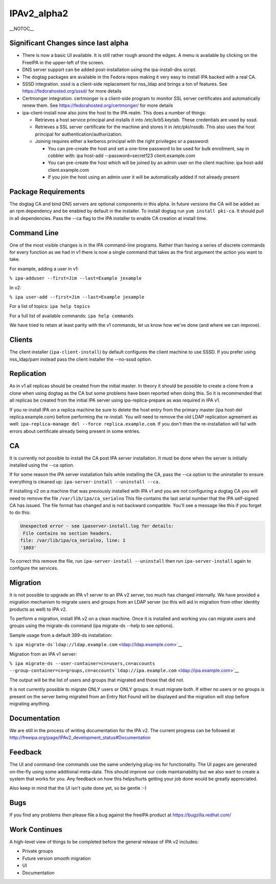 IPAv2_alpha2
============

\__NOTOC_\_



Significant Changes since last alpha
------------------------------------

-  There is now a basic UI available. It is still rather rough around
   the edges. A menu is available by clicking on the FreeIPA in the
   upper-left of the screen.
-  DNS server support can be added post-installation using the
   ipa-install-dns script.
-  The dogtag packages are available in the Fedora repos making it very
   easy to install IPA backed with a real CA.
-  SSSD integration. sssd is a client-side replacement for nss_ldap and
   brings a ton of features. See https://fedorahosted.org/sssd/ for more
   details
-  Certmonger integration. certmonger is a client-side program to
   monitor SSL server certificates and automatically renew them. See
   https://fedorahosted.org/certmonger/ for more details
-  ipa-client-install now also joins the host to the IPA realm. This
   does a number of things:

   -  Retrieves a host service principal and installs it into
      /etc/krb5.keytab. These credentials are used by sssd.
   -  Retrieves a SSL server certificate for the machine and stores it
      in /etc/pki/nssdb. This also uses the host principal for
      authentication/authorization.
   -  Joining requires either a kerberos principal with the right
      privileges or a password:

      -  You can pre-create the host and set a one-time password to be
         used for bulk enrollment, say in cobbler with: ipa host-add
         --password=secret123 client.example.com
      -  You can pre-create the host which will be joined by an admin
         user on the client machine: ipa host-add client.example.com
      -  If you join the host using an admin user it will be
         automatically added if not already present



Package Requirements
--------------------

The dogtag CA and bind DNS servers are optional components in this
alpha. In future versions the CA will be added as an rpm dependency and
be enabled by default in the installer. To install dogtag run
``yum install pki-ca``. It should pull in all dependencies. Pass the
--ca flag to the IPA installer to enable CA creation at install time.



Command Line
------------

One of the most visible changes is in the IPA command-line programs.
Rather than having a series of discrete commands for every function as
we had in v1 there is now a single command that takes as the first
argument the action you want to take.

For example, adding a user in v1:

``% ipa-adduser --first=Jim --last=Example jexample``

In v2:

``% ipa user-add --first=Jim --last=Example jexample``

For a list of topics: ``ipa help topics``

For a full list of available commands: ``ipa help commands``

We have tried to retain at least parity with the v1 commands, let us
know how we've done (and where we can improve).

Clients
-------

The client installer (``ipa-client-install``) by default configures the
client machine to use SSSD. If you prefer using nss_ldap/pam instead
pass the client installer the --no-sssd option.

Replication
-----------

As in v1 all replicas should be created from the initial master. In
theory it should be possible to create a clone from a clone when using
dogtag as the CA but some problems have been reported when doing this.
So it is recommended that all replicas be created from the initial IPA
server using ipa-replica-prepare as was required in IPA v1.

If you re-install IPA on a replica machine be sure to delete the host
entry from the primary master (ipa host-del replica.example.com) before
performing the re-install. You will need to remove the old LDAP
replication agreement as well:
``ipa-replica-manage del --force replica.example.com``. If you don't
then the re-installation will fail with errors about certificate already
being present in some entries.

CA
--

It is currently not possible to install the CA post IPA server
installation. It must be done when the server is initially installed
using the --ca option.

If for some reason the IPA server installation fails while installing
the CA, pass the --ca option to the uninstaller to ensure everything is
cleaned up: ``ipa-server-install --uninstall --ca.``

If installing v2 on a machine that was previously installed with IPA v1
and you are not configuring a dogtag CA you will need to remove the file
``/var/lib/ipa/ca_serialno`` This file contains the last serial number
that the IPA self-signed CA has issued. The file format has changed and
is not backward compatible. You'll see a message like this if you forget
to do this:

.. code-block:: text

    Unexpected error - see ipaserver-install.log for details:
     File contains no section headers.
    file: /var/lib/ipa/ca_serialno, line: 1
    '1003'

To correct this remove the file, run ``ipa-server-install --uninstall``
then run ``ipa-server-install`` again to configure the services.

Migration
---------

It is not possible to upgrade an IPA v1 server to an IPA v2 server, too
much has changed internally. We have provided a migration mechanism to
migrate users and groups from an LDAP server (so this will aid in
migration from other identity products as well) to IPA v2.

To perform a migration, install IPA v2 on a clean machine. Once it is
installed and working you can migrate users and groups using the
migrate-ds command (ipa migrate-ds --help to see options).

Sample usage from a default 389-ds installation:

``% ipa migrate-ds``\ ```ldap://ldap.example.com`` <ldap://ldap.example.com>`__

Migration from an IPA v1 server:

``% ipa migrate-ds --user-container=cn=users,cn=accounts --group-container=cn=groups,cn=accounts``\ ```ldap://ipa.example.com`` <ldap://ipa.example.com>`__

The output will be the list of users and groups that migrated and those
that did not.

It is not currently possible to migrate ONLY users or ONLY groups. It
must migrate both. If either no users or no groups is present on the
server being migrated from an Entry Not Found will be displayed and the
migration will stop before migrating anything.

Documentation
-------------

We are still in the process of writing documentation for the IPA v2. The
current progress can be followed at
http://freeipa.org/page/IPAv2_development_status#Documentation

Feedback
--------

The UI and command-line commands use the same underlying plug-ins for
functionality. The UI pages are generated on-the-fly using some
additional meta-data. This should improve our code maintainability but
we also want to create a system that works for you. Any feedback on how
this helps/hurts getting your job done would be greatly appreciated.

Also keep in mind that the UI isn't quite done yet, so be gentle :-)

Bugs
----

If you find any problems then please file a bug against the freeIPA
product at https://bugzilla.redhat.com/



Work Continues
--------------

A high-level view of things to be completed before the general release
of IPA v2 includes:

-  Private groups
-  Future version smooth migration
-  UI
-  Documentation